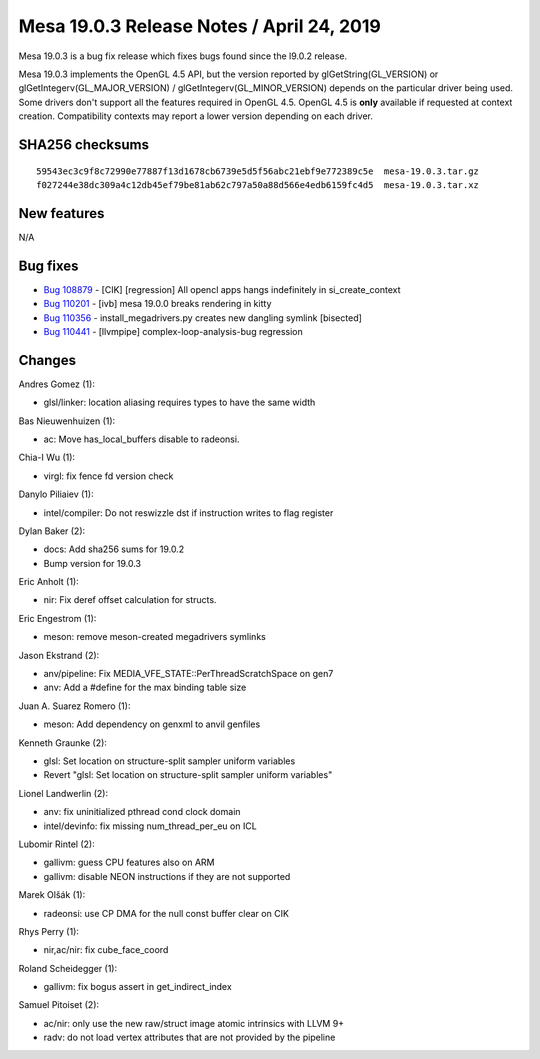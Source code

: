 Mesa 19.0.3 Release Notes / April 24, 2019
==========================================

Mesa 19.0.3 is a bug fix release which fixes bugs found since the l9.0.2
release.

Mesa 19.0.3 implements the OpenGL 4.5 API, but the version reported by
glGetString(GL_VERSION) or glGetIntegerv(GL_MAJOR_VERSION) /
glGetIntegerv(GL_MINOR_VERSION) depends on the particular driver being
used. Some drivers don't support all the features required in OpenGL
4.5. OpenGL 4.5 is **only** available if requested at context creation.
Compatibility contexts may report a lower version depending on each
driver.

SHA256 checksums
----------------

::

   59543ec3c9f8c72990e77887f13d1678cb6739e5d5f56abc21ebf9e772389c5e  mesa-19.0.3.tar.gz
   f027244e38dc309a4c12db45ef79be81ab62c797a50a88d566e4edb6159fc4d5  mesa-19.0.3.tar.xz

New features
------------

N/A

Bug fixes
---------

-  `Bug 108879 <https://bugs.freedesktop.org/show_bug.cgi?id=108879>`__
   - [CIK] [regression] All opencl apps hangs indefinitely in
   si_create_context
-  `Bug 110201 <https://bugs.freedesktop.org/show_bug.cgi?id=110201>`__
   - [ivb] mesa 19.0.0 breaks rendering in kitty
-  `Bug 110356 <https://bugs.freedesktop.org/show_bug.cgi?id=110356>`__
   - install_megadrivers.py creates new dangling symlink [bisected]
-  `Bug 110441 <https://bugs.freedesktop.org/show_bug.cgi?id=110441>`__
   - [llvmpipe] complex-loop-analysis-bug regression

Changes
-------

Andres Gomez (1):

-  glsl/linker: location aliasing requires types to have the same width

Bas Nieuwenhuizen (1):

-  ac: Move has_local_buffers disable to radeonsi.

Chia-I Wu (1):

-  virgl: fix fence fd version check

Danylo Piliaiev (1):

-  intel/compiler: Do not reswizzle dst if instruction writes to flag
   register

Dylan Baker (2):

-  docs: Add sha256 sums for 19.0.2
-  Bump version for 19.0.3

Eric Anholt (1):

-  nir: Fix deref offset calculation for structs.

Eric Engestrom (1):

-  meson: remove meson-created megadrivers symlinks

Jason Ekstrand (2):

-  anv/pipeline: Fix MEDIA_VFE_STATE::PerThreadScratchSpace on gen7
-  anv: Add a #define for the max binding table size

Juan A. Suarez Romero (1):

-  meson: Add dependency on genxml to anvil genfiles

Kenneth Graunke (2):

-  glsl: Set location on structure-split sampler uniform variables
-  Revert "glsl: Set location on structure-split sampler uniform
   variables"

Lionel Landwerlin (2):

-  anv: fix uninitialized pthread cond clock domain
-  intel/devinfo: fix missing num_thread_per_eu on ICL

Lubomir Rintel (2):

-  gallivm: guess CPU features also on ARM
-  gallivm: disable NEON instructions if they are not supported

Marek Olšák (1):

-  radeonsi: use CP DMA for the null const buffer clear on CIK

Rhys Perry (1):

-  nir,ac/nir: fix cube_face_coord

Roland Scheidegger (1):

-  gallivm: fix bogus assert in get_indirect_index

Samuel Pitoiset (2):

-  ac/nir: only use the new raw/struct image atomic intrinsics with LLVM
   9+
-  radv: do not load vertex attributes that are not provided by the
   pipeline
